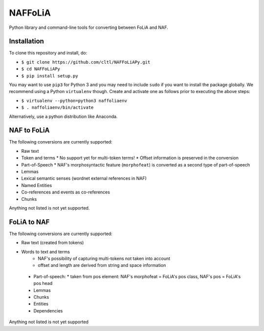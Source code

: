 NAFFoLiA
============

Python library and command-line tools for converting between FoLiA and NAF.

Installation
-----------------

To clone this repository and install, do:


* ``$ git clone https://github.com/cltl/NAFFoLiAPy.git``
* ``$ cd NAFFoLiAPy``
* ``$ pip install setup.py``


You may want to use ``pip3`` for Python 3 and you may need to include ``sudo``
if you want to install the package globally. We recommend using a Python
``virtualenv`` though. Create and activate one as follows prior to executing
the above steps:

* ``$ virtualenv --python=python3 naffoliaenv``
* ``$ . naffoliaenv/bin/activate``

Alternatively, use a python distribution like Anaconda.

NAF to FoLiA
----------------

The following conversions are currently supported:

* Raw text
* Token and terms 
  * No support yet for multi-token terms!
  * Offset information is preserved in the conversion
* Part-of-Speech
  * NAF's morphosyntactic feature (``morphofeat``) is converted as a second type of part-of-speech
* Lemmas
* Lexical semantic senses (wordnet external references in NAF)
* Named Entities
* Co-references and events as co-references
* Chunks

Anything not listed is not yet supported.

FoLiA to NAF
-----------------

The following conversions are currently supported:

* Raw text (created from tokens)
* Words to text and terms
   * NAF's possibility of capturing multi-tokens not taken into account
   * offset and length are derived from string and space information
 * Part-of-speech:
   * taken from pos element: NAF's morphofeat = FoLiA's pos class, NAF's pos = FoLiA's pos head
 * Lemmas
 * Chunks
 * Entities
 * Dependencies
  
Anything not listed is not yet supported

